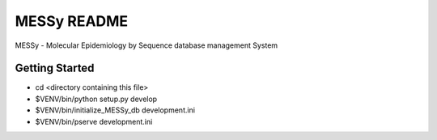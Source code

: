 MESSy README
============

MESSy - Molecular Epidemiology by Sequence database management System

Getting Started
---------------

- cd <directory containing this file>

- $VENV/bin/python setup.py develop

- $VENV/bin/initialize_MESSy_db development.ini

- $VENV/bin/pserve development.ini

